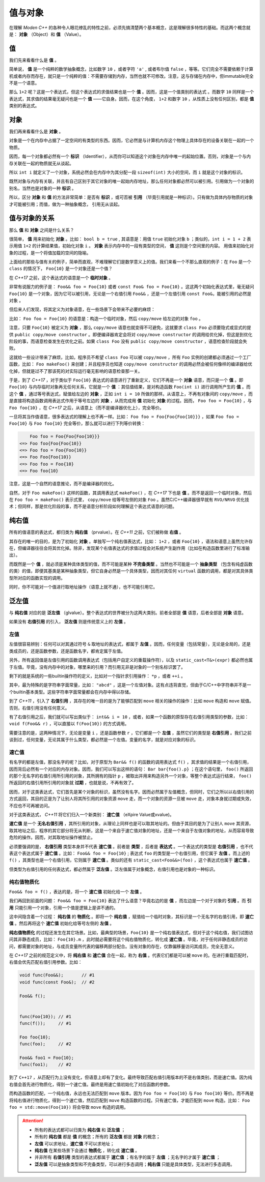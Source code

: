 
值与对象
================

在理解 `Moden C++` 的各种令人眼花缭乱的特性之前，必须先搞清楚两个基本概念，这是理解很多特性的基础。而这两个概念就是： **对象** （Object）和 **值** （Value）。


值
-----------

我们先来看看什么是 **值** 。

简单说， **值** 是一个纯粹的数学抽象概念，比如数字 ``10`` ，或者字符 ``'a'`` , 或者布尔值 ``false`` ，等等。它们完全不需要依赖于计算机或者内存而存在，就只是一个纯粹的值：不需要存储到内存，当然也就不可修改。注意，这与存储在内存中，但immutable完全不是一个语意。

那么 ``1+2`` 呢？这是一个表达式，但这个表达式的求值结果也是一个 **值** 。因而，这是一个值类别的表达式 。而数字 ``10`` 同样是一个表达式，其求值的结果毫无疑问也是一个 **值** ——它自身。因而，在这个角度， ``1+2`` 和数字 ``10`` ，从性质上没有任何区别，都是 **值** 类别的表达式。


对象
---------------


我们再来看看什么是 **对象** 。

对象是一个在内存中占据了一定空间的有类型的东西。因而，它必然是与计算机内存这个物理上具体存在的设备关联在一起的一个物质。

因而，每一个对象都必然有一个 **标识** （Identifier），从而你可以知道这个对象在内存中唯一的起始位置。否则，对象是一个与内存关联在一起的物质就无从谈起。

所以 ``int i`` 就定义了一个对象，系统必然会在内存中为其分配一段 ``sizeof(int)`` 大小的空间，而 ``i`` 就是这个对象的标识。

既然对象与内存有关联，并且有自己区别于其它对象的唯一起始内存地址，那么任何对象都必然可以被引用。引用做为一个对象的别名，当然也是对象的一种 **标识** 。

所以，区分 **对象** 和 **值** 的方法非常简单：是否有 **标识** ，或可否被 **引用** （毕竟引用就是一种标识）。只有做为具体内存物质的对象才可能被引用；而值，做为一种抽象概念， 引用无从谈起。


值与对象的关系
------------------------------

那么 **值** 和 **对象** 之间是什么关系？

很简单， **值** 用来初始化 **对象** 。比如： ``bool b = true`` , 其语意是：用值 ``true`` 初始化对象 ``b`` ；类似的，``int i = 1 + 2``  表示用值 ``1+2`` 的计算结果值，初始化对象 ``i`` 。 **对象** 表示内存中的一段有类型的空间， **值** 这则是个空间里的内容。 用值来初始化对象的过程，是一个将值加载的空间的隐喻。


上面给的那些与值有关的例子，简单而直观，不难理解它们是数学意义上的值。我们来看一个不那么直观的例子：在 ``Foo`` 是一个 ``class`` 的情况下， ``Foo{10}`` 是一个对象还是一个值？

在 `C++17` 之前，这个表达式的语意是一个 **临时对象** 。

非常有说服力的例子是： ``Foo&& foo = Foo{10}``  或者 ``const Foo& foo = Foo{10}`` 。这这两个初始化表达式里，毫无疑问 ``Foo{10}`` 是一个对象，因为它可以被引用，无论是一个右值引用 ``Foo&&`` ，还是一个左值引用 ``const Foo&``，能被引用的必然是 ``对象`` 。

但后来人们发现，将其定义为对象语意，在一些场景下会带来不必要的麻烦：

比如： ``Foo foo = Foo{10}`` 的语意是：构造一个临时对象，然后 ``copy/move`` 给左边的对象 ``foo`` 。

注意，只要 ``Foo{10}`` 被定义为 **对象** ，那么 ``copy/move`` 语意也就变得不可避免，这就要求 ``class Foo`` 必须要隐式或显式的提供 ``public copy/move constructor`` 。即便编译器肯定会将对 ``copy/move constructor`` 的调用给优化掉，但这是到优化阶段的事，而语意检查发生在优化之前。如果 ``class Foo`` 没有 ``public copy/move constructor`` ，语意检查阶段就会失败。

这就给一些设计带来了麻烦，比如，程序员不希望 ``class Foo`` 可以被 ``copy/move`` ，所有 ``Foo`` 实例的创建都必须通过一个工厂函数，比如： ``Foo makeFoo()`` 来创建；并且程序员也知道 ``copy/move constructor`` 的调用必然会被任何像样的编译器给优化掉，但就是过不了那该死的对实际运行毫无影响的语意检查那一关。

于是，到了 `C++17` ，对于类似于 ``Foo{10}`` 表达式的语意进行了重新定义，它们不再是一个 **对象** 语意，而只是一个 **值** 。即 ``Foo{10}`` 与内存临时对象再无任何关系，它就是一个 **值** ：其估值结果，是对构造函数 ``Foo(int i)`` 进行调用所产生的 **值** 。而这个 **值** ，通过等号表达式，赋值给左边的 **对象** ，正如 ``int i = 10`` 所做的那样。从语意上，不再有对象间的 ``copy/move`` ，而是直接将构造函数调用表达式作用于等号左边的 **对象** ，从而完成用 **值** 初始化 **对象** 的过程。因而， ``Foo foo = Foo{10}`` ，与 ``Foo foo{10}`` ，在 `C++17` 之后，从语意上（而不是编译器优化上），完全等价。


一旦将其当作值语意，很多表达式的理解上也不再一样。比如： ``Foo foo = Foo{Foo{Foo{10}}}`` ，如果 ``Foo foo = Foo{10}`` 与 ``Foo foo{10}`` 完全等价，那么就可以进行下列等价转换：

.. code-block:: c++

       Foo foo = Foo{Foo{Foo{10}}} 
   <=> Foo foo{Foo{Foo{10}} 
   <=> Foo foo = Foo{Foo{10}}
   <=> Foo Foo{Foo{10}}
   <=> Foo foo = Foo{10}
   <=> Foo foo{10}

注意，这是一个自然的语意推论，而不是编译器的优化。

自然，对于 ``Foo makeFoo()`` 这样的函数，其调用表达式 ``makeFoo()`` ，在 `C++17` 下也是 **值** 。而不是返回一个临时对象，然后在 ``Foo foo = makeFoo()`` 表示式里， ``copy/move`` 给等号左侧的对象 ``Foo`` 。虽然C/C++编译器很早就有 ``RVO/NRVO`` 优化技术；但同样，那是优化阶段的事，而不是语意分析阶段如何理解这个表达式语意的问题。


纯右值
---------

所有的值语意的表达式，都归类为 **纯右值** （prvalue）。在 `C++11` 之前，它们被称做 **右值** 。

其存在的唯一的目的，是为了初始化 **对象** 。单独写一个纯右值表达式，比如： ``1+2`` ，或者 ``Foo{10}`` ，语法和语意上虽然允许存在，但编译器往往会将其优化掉。除非，发现某个右值表达式的求值过程会对系统产生副作用（比如在构造函数里进行了标准输出）。

而既然是一个 **值** ，就必须是某种具体类型的值，而不可能是某种 **不完备类型** 。当然也不可能是一个 **抽象类型** （包含有纯虚函数的类）的值，即便其基类是某种抽象类型，但它自身必然是一个具体类型，因而对其任何 ``virtual`` 函数的调用，都是对其具体类型所对应的函数实现的调用。

同时，你不可能对一个值进行取地址操作（语意上就不通），也不可能引用它。



泛左值
---------

与 **纯右值** 对应的是 **泛左值** （glvalue）。整个表达式的世界被分为这两大类别。前者全部是 **值** 语意，后者全部是 **对象** 语意。

如果没有 **右值引用** 的引入， **泛左值** 则是传统意义上的 **左值** 。



左值
+++++++++

左值很容易辨别：任何可以对其通过符号 ``&`` 取地址的表达式，都属于 **左值** 。因而，任何变量（包括常量），无论是全局的，还是类成员的，还是函数参数，还是函数名字，都肯定属于左值。

另外，所有返回值是左值引用的函数调用表达式（包括用户自定义的重载操作符），以及 ``static_cast<T&>(expr)`` 都必然也属于左值。毕竟，没有内存中的对象，哪里来的引用？而引用无非是对象的一个别名标识罢了。

剩下的就是系统的一些builtin操作符的定义，比如对一个指针求引用操作： ``*p`` ，或者 ``++i`` 。

其中，最为特殊的是字符串字面常量，比如： ``"abcd"`` ，这是一个左值对象。这有点违背直觉，但由于C/C++中字符串并不是一个builtin基本类型。这些字符串字面常量都会在内存中得以存储。

到了 `C++11` ，引入了 **右值引用** ，其存在的唯一目的是为了能够匹配到 ``move`` 相关的操作的操作：比如 ``move`` 构造和 ``move`` 赋值。否则，右值引用没有任何意义。

有了右值引用之后，我们就可以写出类似于： ``int&& i = 10`` ，或者，如果一个函数的原型存在右值引用类型的参数，比如： ``void f(Foo&& r)``  ，可以直接以 ``f(Foo{10})`` 的方式调用。

需要注意的是，这两种情况下，无论是变量 ``i`` ，还是函数参数 ``r`` ，它们都是一个 **左值** ，虽然它们的类型是 **右值引用** 。我们之前谈到过，任何变量，无论其属于什么类型，都必然是一个左值。变量的名字，就是对应对象的标识。


速亡值
++++++++++++++++


有名字的都是左值，那没名字的呢？比如，对于原型为 ``Bar&& f()`` 的函数的调用表达式 ``f()`` ，其求值的结果是一个右值引用，因而背后必然有一个对应的内存对象。因而，我们可以写出这样的语句： ``Bar bar{foo().p}`` ；在这个语句里， ``foo()`` 所返回的那个无名字的右值引用所引用的对象，其所拥有的指针 ``p`` ，被取出并用来构造另外一个对象，等整个表达式运行结束， ``foo()`` 所返回的右值引用所引用的对象就 **过期** ，也就是说，不再有效了。

因而，对于这类表达式，它们首先是某个对象的标识，虽然没有名字。因而必然属于左值概念，但同时，它们之所以以右值引用的方式返回，其目的正是为了让别人将其所引用的对象资源 ``move`` 走，而一个对象的资源一旦被 ``move`` 走，对象本身就过期或失效，不应也不可再被访问。


对于这类表达式， `C++11` 将它们归入一个新类别： **速亡值** （eXpire Value或xvalue)。

**速亡值** 是一个 **无名右值引用** ，其所引用的对象，从理论上同样也是可以取其地址的。但由于其目的是为了让别人 ``move`` 其资源，取其地址之后，程序的其它部分将无从判断，这是一个来自于速亡值对象的地址，还是一个来自于左值对象的地址，从而容易导致危险的操作。因而，对其取地址操作被禁止。


必须要强调的是， **右值引用** 类型本身并不代表 **速亡值** 。前者是 **类型** ，后者是 **表达式** 。一个表达式的类型是 **右值引用** ，也不代表这个表达式属于 **速亡值** 。比如： ``Foo&& foo = Foo{10}`` ; 表达式 ``foo`` 的类型是一个右值引用，但它属于 **左值** 。而上述的 ``f()`` ，其类型也是一个右值引用，它则属于 **速亡值** 。类似的还有 ``static_cast<Foo&&>(foo)`` ，这个表达式也属于 **速亡值** 。


但类型为右值引用的任何表达式，都必然属于 **泛左值** 。泛左值属于对象概念，右值引用也是对象的一种标识。


纯右值物质化
++++++++++++++++++++++++

``Foo&& foo = f()`` ，表达的是，将一个 **速亡值** 初始化给一个 **左值** 。

我们再回到前面的问题： ``Foo&& foo = Foo{10}`` 表达了什么语意？毕竟右边的是 **值** ，而左边是一个对于对象的 **引用** 。而 **引用** 只能引用一个对象，引用一个值是逻辑上是讲不通的。


这中间隐含着一个过程： **纯右值** 的 **物质化** 。即将一个 **纯右值** ，赋值给一个临时对象，其标识是一个无名字的右值引用，即 **速亡值** 。然后再将这个 **速亡值** 初始化给等号左侧的 **左值** 。

**纯右值物质化** 的过程还发生在其它场景。比如，最典型的场景，``Foo{10}`` 是一个纯右值表达式，但对于这个纯右值，我们试图访问其非静态成员，比如： ``Foo{10}.m`` ，此时就必需要将这个纯右值物质化，转化成 **速亡值** 。毕竟，对于任何非静态成员的访问，都需要对象的地址，与成员变量所代表的偏移两部分配合。没有对象的存在，仅靠偏移量访问其成员，完全无意义。

在 `C++17` 之前的规范定义中，将 **纯右值** 和 **速亡值** 合在一起，称为 **右值** 。代表它们都是可以被 ``move`` 的。在进行重载匹配时，右值会优先匹配右值引用参数。比如：

.. code-block:: c++

   void func(Foo&&);       // #1
   void func(const Foo&);  // #2

   Foo&& f();


   func(Foo{10}); // #1
   func(f());     // #1

   Foo foo{10};
   func(foo);     // #2

   Foo&& foo1 = Foo{10};
   func(foo1);    // #2



到了 ``C++17`` ，从匹配行为上没有变化，但语意上却有了变化。最终导致匹配右值引用版本的不是右值类别，而是速亡值。因为纯右值会首先进行物质化，得到一个速亡值。最终是用速亡值初始化了对应函数的参数。

而构造函数的匹配，一个纯右值，永远也无法匹配到 ``move`` 版本。因为 ``Foo foo = Foo{10}`` 与 ``Foo foo{10}`` 等价。而不再是将纯右值进行物质化，得到一个速亡值，然后匹配到 ``move`` 构造函数的过程。只有速亡值，才能匹配到 ``move`` 构造。比如： ``Foo foo = std::move(Foo{10})`` 将会导致 ``move`` 构造的调用。


.. attention::
   - 所有的表达式都可以归类为 **纯右值** 和 **泛左值** ；
   - 所有的 **纯右值** 都是 **值** 的概念；所有的 **泛左值** 都是 **对象** 的概念；
   - **左值** 可以求地址，**速亡值** 不可以求地址；
   - **纯右值** 在某些场景下会通过 **物质化** ，转化成 **速亡值** 。
   - 并非所有 **右值引用** 类型的表达式都属于 **速亡值** ；有名字的属于 **左值** ；无名字的才属于 **速亡值** ；
   - **泛左值** 可以是抽象类型和不完备类型，可以进行多态调用；**纯右值** 只能是具体类型，无法进行多态调用。

